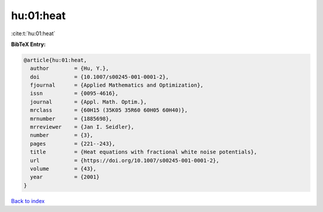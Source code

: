 hu:01:heat
==========

:cite:t:`hu:01:heat`

**BibTeX Entry:**

.. code-block:: bibtex

   @article{hu:01:heat,
     author        = {Hu, Y.},
     doi           = {10.1007/s00245-001-0001-2},
     fjournal      = {Applied Mathematics and Optimization},
     issn          = {0095-4616},
     journal       = {Appl. Math. Optim.},
     mrclass       = {60H15 (35K05 35R60 60H05 60H40)},
     mrnumber      = {1885698},
     mrreviewer    = {Jan I. Seidler},
     number        = {3},
     pages         = {221--243},
     title         = {Heat equations with fractional white noise potentials},
     url           = {https://doi.org/10.1007/s00245-001-0001-2},
     volume        = {43},
     year          = {2001}
   }

`Back to index <../By-Cite-Keys.html>`_
